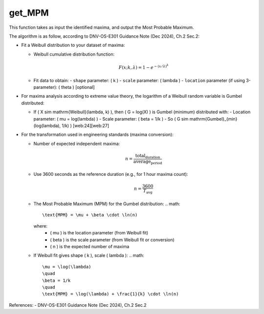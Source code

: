 get_MPM
=======

This function takes as input the identified maxima, and output the Most Probable Maximum.

The algorithm is as follow, according to DNV-OS-E301 Guidance Note (Dec 2024), Ch.2 Sec.2:

- Fit a Weibull distribution to your dataset of maxima:
  
  - Weibull cumulative distribution function:
    
    .. math::
      F(x; k, \lambda) = 1 - e^{-(x / \lambda)^k}
  
  - Fit data to obtain:
    - ``shape`` parameter: \( k \)
    - ``scale`` parameter: \( \lambda \)
    - ``location`` parameter (if using 3-parameter): \( \theta \) [optional]
    
- For maxima analysis according to extreme value theory, the logarithm of a Weibull random variable is Gumbel distributed:
  
  - If \( X \sim \mathrm{Weibull}(\lambda, k) \), then \( G = \log(X) \) is Gumbel (minimum) distributed with:
    - Location parameter: \( \mu = \log(\lambda) \)
    - Scale parameter: \( \beta = 1/k \)
    - So \( G \sim \mathrm{Gumbel}_{\min}(\log(\lambda), 1/k) \) [web:24][web:27]
    
- For the transformation used in engineering standards (maxima conversion):
  
  - Number of expected independent maxima:

    .. math::
      n = \frac{\text{total_duration}}{\text{average_period}}
  
  - Use 3600 seconds as the reference duration (e.g., for 1 hour maxima count):

    .. math::
      n = \frac{3600}{T_\text{avg}}
  
  - The Most Probable Maximum (MPM) for the Gumbel distribution:
    .. math::
      \text{MPM} = \mu + \beta \cdot \ln(n)
      
    where:
      - \( \mu \) is the location parameter (from Weibull fit)
      - \( \beta \) is the scale parameter (from Weibull fit or conversion)
      - \( n \) is the expected number of maxima
      
  - If Weibull fit gives shape \( k \), scale \( \lambda \):
    .. math::
      \mu = \log(\lambda)
      \quad
      \beta = 1/k
      \quad
      \text{MPM} = \log(\lambda) + \frac{1}{k} \cdot \ln(n)

References:  
- DNV-OS-E301 Guidance Note (Dec 2024), Ch.2 Sec.2

.. seealso:: Function ``get_MPM`` in the file ``scube\src\scube\postpro\postprocessing.py``
